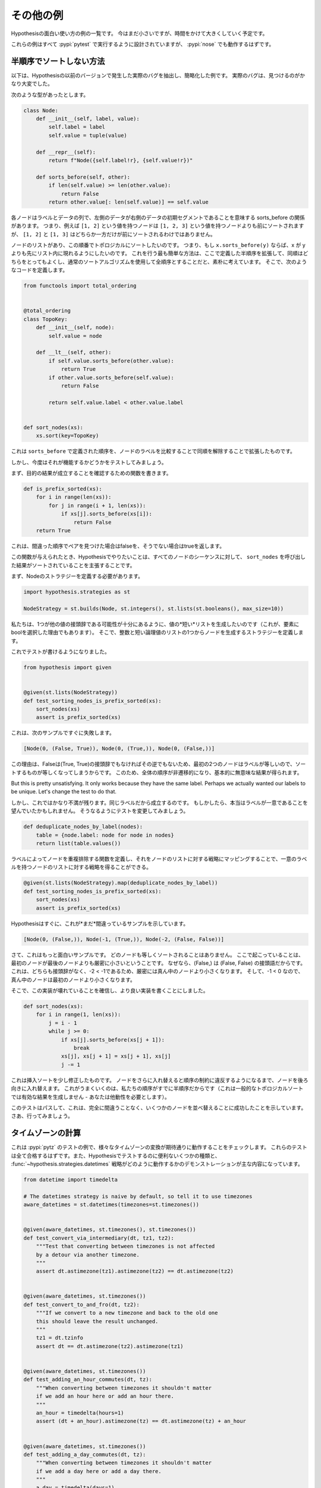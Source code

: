 ..
  ==================
  Some more examples
  ==================

==================
その他の例
==================

..
  This is a collection of examples of how to use Hypothesis in interesting ways.
  It's small for now but will grow over time.

Hypothesisの面白い使い方の例の一覧です。
今はまだ小さいですが、時間をかけて大きくしていく予定です。

..
  All of these examples are designed to be run under :pypi:`pytest`,
  and :pypi:`nose` should work too.

これらの例はすべて :pypi:`pytest` で実行するように設計されていますが、 :pypi:`nose` でも動作するはずです。

..
  ----------------------------------
  How not to sort by a partial order
  ----------------------------------

----------------------------------
半順序でソートしない方法
----------------------------------

..
  The following is an example that's been extracted and simplified from a real
  bug that occurred in an earlier version of Hypothesis. The real bug was a lot
  harder to find.

以下は、Hypothesisの以前のバージョンで発生した実際のバグを抽出し、簡略化した例です。
実際のバグは、見つけるのがかなり大変でした。

..
  Suppose we've got the following type:

次のような型があったとします。

.. code:: python

    class Node:
        def __init__(self, label, value):
            self.label = label
            self.value = tuple(value)

        def __repr__(self):
            return f"Node({self.label!r}, {self.value!r})"

        def sorts_before(self, other):
            if len(self.value) >= len(other.value):
                return False
            return other.value[: len(self.value)] == self.value


..
  Each node is a label and a sequence of some data, and we have the relationship
  sorts_before meaning the data of the left is an initial segment of the right.
  So e.g. a node with value ``[1, 2]`` will sort before a node with value ``[1, 2, 3]``,
  but neither of ``[1, 2]`` nor ``[1, 3]`` will sort before the other.

各ノードはラベルとデータの列で、左側のデータが右側のデータの初期セグメントであることを意味する sorts_before の関係があります。
つまり、例えば ``[1, 2]`` という値を持つノードは ``[1, 2, 3]`` という値を持つノードよりも前にソートされますが、 ``[1, 2]`` と ``[1, 3]`` はどちらか一方だけが前にソートされるわけではありません。

..
  We have a list of nodes, and we want to topologically sort them with respect to
  this ordering. That is, we want to arrange the list so that if ``x.sorts_before(y)``
  then x appears earlier in the list than y. We naively think that the easiest way
  to do this is to extend the  partial order defined here to a total order by
  breaking ties arbitrarily and then using a normal sorting algorithm. So we
  define the following code:

ノードのリストがあり、この順番でトポロジカルにソートしたいのです。
つまり、もし ``x.sorts_before(y)`` ならば、x が y よりも先にリスト内に現れるようにしたいのです。
これを行う最も簡単な方法は、ここで定義した半順序を拡張して、同順はどちらをとってもよくし、通常のソートアルゴリズムを使用して全順序とすることだと、素朴に考えています。
そこで、次のようなコードを定義します。

.. code:: python

    from functools import total_ordering


    @total_ordering
    class TopoKey:
        def __init__(self, node):
            self.value = node

        def __lt__(self, other):
            if self.value.sorts_before(other.value):
                return True
            if other.value.sorts_before(self.value):
                return False

            return self.value.label < other.value.label


    def sort_nodes(xs):
        xs.sort(key=TopoKey)

..
  This takes the order defined by ``sorts_before`` and extends it by breaking ties by
  comparing the node labels.

これは ``sorts_before`` で定義された順序を、ノードのラベルを比較することで同順を解除することで拡張したものです。

..
  But now we want to test that it works.

しかし、今度はそれが機能するかどうかをテストしてみましょう。

..
  First we write a function to verify that our desired outcome holds:

まず、目的の結果が成立することを確認するための関数を書きます。

.. code:: python

  def is_prefix_sorted(xs):
      for i in range(len(xs)):
          for j in range(i + 1, len(xs)):
              if xs[j].sorts_before(xs[i]):
                  return False
      return True

..
  This will return false if it ever finds a pair in the wrong order and
  return true otherwise.

これは、間違った順序でペアを見つけた場合はfalseを、そうでない場合はtrueを返します。

..
  Given this function, what we want to do with Hypothesis is assert that for all
  sequences of nodes, the result of calling ``sort_nodes`` on it is sorted.

この関数が与えられたとき、Hypothesisでやりたいことは、すべてのノードのシーケンスに対して、 ``sort_nodes`` を呼び出した結果がソートされていることを主張することです。

..
  First we need to define a strategy for Node:

まず、Nodeのストラテジーを定義する必要があります。

.. code:: python

  import hypothesis.strategies as st

  NodeStrategy = st.builds(Node, st.integers(), st.lists(st.booleans(), max_size=10))

..
  We want to generate *short* lists of values so that there's a decent chance of
  one being a prefix of the other (this is also why the choice of bool as the
  elements). We then define a strategy which builds a node out of an integer and
  one of those short lists of booleans.

私たちは、1つが他の値の接頭辞である可能性が十分にあるように、値の*短い*リストを生成したいのです（これが、要素にboolを選択した理由でもあります）。
そこで、整数と短い論理値のリストの1つからノードを生成するストラテジーを定義します。

..
  We can now write a test:

これでテストが書けるようになりました。

.. code:: python

  from hypothesis import given


  @given(st.lists(NodeStrategy))
  def test_sorting_nodes_is_prefix_sorted(xs):
      sort_nodes(xs)
      assert is_prefix_sorted(xs)

..
  this immediately fails with the following example:

これは、次のサンプルですぐに失敗します。

.. code:: python

  [Node(0, (False, True)), Node(0, (True,)), Node(0, (False,))]

..
  The reason for this is that because False is not a prefix of (True, True) nor vice
  versa, sorting things the first two nodes are equal because they have equal labels.
  This makes the whole order non-transitive and produces basically nonsense results.

この理由は、Falseは(True, True)の接頭辞でもなければその逆でもないため、最初の2つのノードはラベルが等しいので、ソートするものが等しくなってしまうからです。
このため、全体の順序が非遷移的になり、基本的に無意味な結果が得られます。

..
But this is pretty unsatisfying. It only works because they have the same label. Perhaps
we actually wanted our labels to be unique. Let's change the test to do that.

しかし、これではかなり不満が残ります。同じラベルだから成立するのです。
もしかしたら、本当はラベルが一意であることを望んでいたかもしれません。
そうなるようにテストを変更してみましょう。

.. code:: python

    def deduplicate_nodes_by_label(nodes):
        table = {node.label: node for node in nodes}
        return list(table.values())

..
  We define a function to deduplicate nodes by labels, and can now map that over a strategy
  for lists of nodes to give us a strategy for lists of nodes with unique labels:

ラベルによってノードを重複排除する関数を定義し、それをノードのリストに対する戦略にマッピングすることで、一意のラベルを持つノードのリストに対する戦略を得ることができる。

.. code:: python

    @given(st.lists(NodeStrategy).map(deduplicate_nodes_by_label))
    def test_sorting_nodes_is_prefix_sorted(xs):
        sort_nodes(xs)
        assert is_prefix_sorted(xs)

..
  Hypothesis quickly gives us an example of this *still* being wrong:

Hypothesisはすぐに、これが*まだ*間違っているサンプルを示しています。

.. code:: python

  [Node(0, (False,)), Node(-1, (True,)), Node(-2, (False, False))]


..
  Now this is a more interesting example. None of the nodes will sort equal. What is
  happening here is that the first node is strictly less than the last node because
  (False,) is a prefix of (False, False). This is in turn strictly less than the middle
  node because neither is a prefix of the other and -2 < -1. The middle node is then
  less than the first node because -1 < 0.

さて、これはもっと面白いサンプルです。
どのノードも等しくソートされることはありません。
ここで起こっていることは、最初のノードが最後のノードよりも厳密に小さいということです。
なぜなら、(False,) は (False, False) の接頭語だからです。
これは、どちらも接頭辞がなく、-2 < -1であるため、厳密には真ん中のノードより小さくなります。
そして、-1 < 0 なので、真ん中のノードは最初のノードより小さくなります。

..
  So, convinced that our implementation is broken, we write a better one:

そこで、この実装が壊れていることを確信し、より良い実装を書くことにしました。

.. code:: python

    def sort_nodes(xs):
        for i in range(1, len(xs)):
            j = i - 1
            while j >= 0:
                if xs[j].sorts_before(xs[j + 1]):
                    break
                xs[j], xs[j + 1] = xs[j + 1], xs[j]
                j -= 1

..
  This is just insertion sort slightly modified - we swap a node backwards until swapping
  it further would violate the order constraints. The reason this works is because our
  order is a partial order already (this wouldn't produce a valid result for a general
  topological sorting - you need the transitivity).

これは挿入ソートを少し修正したものです。
ノードをさらに入れ替えると順序の制約に違反するようになるまで、ノードを後ろ向きに入れ替えます。
これがうまくいくのは、私たちの順序がすでに半順序だからです（これは一般的なトポロジカルソートでは有効な結果を生成しません - あなたは他動性を必要とします）。

..
  We now run our test again and it passes, telling us that this time we've successfully
  managed to sort some nodes without getting it completely wrong. Go us.

このテストはパスして、これは、完全に間違うことなく、いくつかのノードを並べ替えることに成功したことを示しています。
さあ、行ってみましょう。

..
  --------------------
  Time zone arithmetic
  --------------------

--------------------
タイムゾーンの計算
--------------------

..
  This is an example of some tests for :pypi:`pytz` which check that various timezone
  conversions behave as you would expect them to. These tests should all pass,
  and are mostly a demonstration of some useful sorts of thing to test with
  Hypothesis, and how the :func:`~hypothesis.strategies.datetimes` strategy works.

これは :pypi:`pytz` のテストの例で、様々なタイムゾーンの変換が期待通りに動作することをチェックします。
これらのテストは全て合格するはずです。また、Hypothesisでテストするのに便利ないくつかの種類と、 :func:`~hypothesis.strategies.datetimes` 戦略がどのように動作するかのデモンストレーションが主な内容になっています。

.. code-block:: python

    from datetime import timedelta

    # The datetimes strategy is naive by default, so tell it to use timezones
    aware_datetimes = st.datetimes(timezones=st.timezones())


    @given(aware_datetimes, st.timezones(), st.timezones())
    def test_convert_via_intermediary(dt, tz1, tz2):
        """Test that converting between timezones is not affected
        by a detour via another timezone.
        """
        assert dt.astimezone(tz1).astimezone(tz2) == dt.astimezone(tz2)


    @given(aware_datetimes, st.timezones())
    def test_convert_to_and_fro(dt, tz2):
        """If we convert to a new timezone and back to the old one
        this should leave the result unchanged.
        """
        tz1 = dt.tzinfo
        assert dt == dt.astimezone(tz2).astimezone(tz1)


    @given(aware_datetimes, st.timezones())
    def test_adding_an_hour_commutes(dt, tz):
        """When converting between timezones it shouldn't matter
        if we add an hour here or add an hour there.
        """
        an_hour = timedelta(hours=1)
        assert (dt + an_hour).astimezone(tz) == dt.astimezone(tz) + an_hour


    @given(aware_datetimes, st.timezones())
    def test_adding_a_day_commutes(dt, tz):
        """When converting between timezones it shouldn't matter
        if we add a day here or add a day there.
        """
        a_day = timedelta(days=1)
        assert (dt + a_day).astimezone(tz) == dt.astimezone(tz) + a_day

..
  -------------------
  Condorcet's paradox
  -------------------

------------------------
コンドルセのパラドックス
------------------------

..
  A classic paradox in voting theory, called Condorcet's paradox, is that
  majority preferences are not transitive. That is, there is a population
  and a set of three candidates A, B and C such that the majority of the
  population prefer A to B, B to C and C to A.

投票理論における古典的なパラドックスとして、コンドルセのパラドックスと呼ばれる、多数派の選好が推移的でないことがあります。
すなわち、ある人口と3人の候補者A、B、Cの集合があり、人口の大多数がBよりAを、CよりBを、AよりCを好むとする。

..
  Wouldn't it be neat if we could use Hypothesis to provide an example of this?

Hypothesisを使って、その例を示すことができれば、すてきだと思いませんか？

..
  Well as you can probably guess from the presence of this section, we can!
  The main trick is to decide how we want to represent the result of an
  election - for this example, we'll use a list of "votes", where each
  vote is a list of candidates in the voters preferred order.
  Without further ado, here is the code:

このセクションの存在から推測できるように、それは可能です!
主なコツは、選挙の結果をどのように表現するかを決めることです。この例では、「投票」のリストを使用します。各投票は、投票者が希望する順番に並べた候補者のリストです。
さっそく、コードを書いてみましょう。

.. code:: python

    from collections import Counter

    from hypothesis import given
    from hypothesis.strategies import lists, permutations


    # We need at least three candidates and at least three voters to have a
    # paradox; anything less can only lead to victories or at worst ties.
    @given(lists(permutations(["A", "B", "C"]), min_size=3))
    def test_elections_are_transitive(election):
        all_candidates = {"A", "B", "C"}

        # First calculate the pairwise counts of how many prefer each candidate
        # to the other
        counts = Counter()
        for vote in election:
            for i in range(len(vote)):
                for j in range(i + 1, len(vote)):
                    counts[(vote[i], vote[j])] += 1

        # Now look at which pairs of candidates one has a majority over the
        # other and store that.
        graph = {}
        for i in all_candidates:
            for j in all_candidates:
                if counts[(i, j)] > counts[(j, i)]:
                    graph.setdefault(i, set()).add(j)

        # Now for each triple assert that it is transitive.
        for x in all_candidates:
            for y in graph.get(x, ()):
                for z in graph.get(y, ()):
                    assert x not in graph.get(z, ())

..
  The example Hypothesis gives me on my first run (your mileage may of course
  vary) is:

最初の投票で仮説が教えてくれたサンプル（もちろんあなたの結果は異なるかもしれません）はこれです。

.. code:: python

    [["A", "B", "C"], ["B", "C", "A"], ["C", "A", "B"]]

..
  Which does indeed do the job: The majority (votes 0 and 1) prefer B to C, the
  majority (votes 0 and 2) prefer A to B and the majority (votes 1 and 2) prefer
  C to A. This is in fact basically the canonical example of the voting paradox.

これは実にうまくいっています。
多数派（0票と1票）はCよりBを、多数派（0票と2票）はBよりAを、多数派（1票と2票）はAよりCを好んでいます。
これは実際、投票パラドックスの典型的な例です。

..
  -------------------
  Fuzzing an HTTP API
  -------------------

-----------------------
HTTP APIのファジング
-----------------------

Hypothesis's support for testing HTTP services is somewhat nascent. There are
plans for some fully featured things around this, but right now they're
probably quite far down the line.

But you can do a lot yourself without any explicit support! Here's a script
I wrote to throw arbitrary data against the API for an entirely fictitious service
called Waspfinder (this is only lightly obfuscated and you can easily figure
out who I'm actually talking about, but I don't want you to run this code and
hammer their API without their permission).

All this does is use Hypothesis to generate arbitrary JSON data matching the
format their API asks for and check for 500 errors. More advanced tests which
then use the result and go on to do other things are definitely also possible.
The :pypi:`schemathesis` package provides an excellent example of this!

.. code:: python

    import math
    import os
    import random
    import time
    import unittest
    from collections import namedtuple

    import requests

    from hypothesis import assume, given, strategies as st

    Goal = namedtuple("Goal", ("slug",))


    # We just pass in our API credentials via environment variables.
    waspfinder_token = os.getenv("WASPFINDER_TOKEN")
    waspfinder_user = os.getenv("WASPFINDER_USER")
    assert waspfinder_token is not None
    assert waspfinder_user is not None

    GoalData = st.fixed_dictionaries(
        {
            "title": st.text(),
            "goal_type": st.sampled_from(
                ["hustler", "biker", "gainer", "fatloser", "inboxer", "drinker", "custom"]
            ),
            "goaldate": st.one_of(st.none(), st.floats()),
            "goalval": st.one_of(st.none(), st.floats()),
            "rate": st.one_of(st.none(), st.floats()),
            "initval": st.floats(),
            "panic": st.floats(),
            "secret": st.booleans(),
            "datapublic": st.booleans(),
        }
    )


    needs2 = ["goaldate", "goalval", "rate"]


    class WaspfinderTest(unittest.TestCase):
        @given(GoalData)
        def test_create_goal_dry_run(self, data):
            # We want slug to be unique for each run so that multiple test runs
            # don't interfere with each other. If for some reason some slugs trigger
            # an error and others don't we'll get a Flaky error, but that's OK.
            slug = hex(random.getrandbits(32))[2:]

            # Use assume to guide us through validation we know about, otherwise
            # we'll spend a lot of time generating boring examples.

            # Title must not be empty
            assume(data["title"])

            # Exactly two of these values should be not None. The other will be
            # inferred by the API.

            assume(len([1 for k in needs2 if data[k] is not None]) == 2)
            for v in data.values():
                if isinstance(v, float):
                    assume(not math.isnan(v))
            data["slug"] = slug

            # The API nicely supports a dry run option, which means we don't have
            # to worry about the user account being spammed with lots of fake goals
            # Otherwise we would have to make sure we cleaned up after ourselves
            # in this test.
            data["dryrun"] = True
            data["auth_token"] = waspfinder_token
            for d, v in data.items():
                if v is None:
                    data[d] = "null"
                else:
                    data[d] = str(v)
            result = requests.post(
                "https://waspfinder.example.com/api/v1/users/"
                "%s/goals.json" % (waspfinder_user,),
                data=data,
            )

            # Let's not hammer the API too badly. This will of course make the
            # tests even slower than they otherwise would have been, but that's
            # life.
            time.sleep(1.0)

            # For the moment all we're testing is that this doesn't generate an
            # internal error. If we didn't use the dry run option we could have
            # then tried doing more with the result, but this is a good start.
            self.assertNotEqual(result.status_code, 500)


    if __name__ == "__main__":
        unittest.main()
